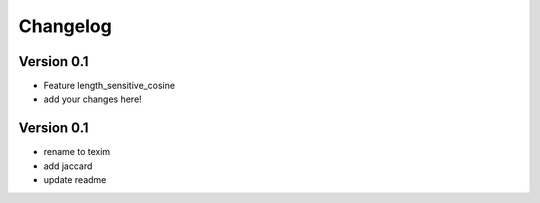 =========
Changelog
=========

Version 0.1
===========

- Feature length_sensitive_cosine
- add your changes here!

Version 0.1
===========
- rename to texim
- add jaccard 
- update readme